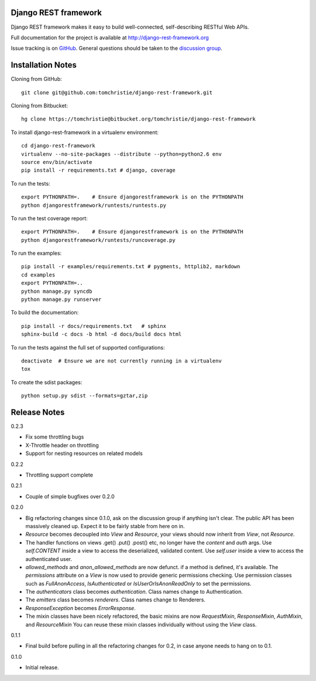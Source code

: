 Django REST framework
=====================

Django REST framework makes it easy to build well-connected, self-describing RESTful Web APIs.

Full documentation for the project is available at http://django-rest-framework.org

Issue tracking is on `GitHub <https://github.com/tomchristie/django-rest-framework/issues>`_.
General questions should be taken to the `discussion group <http://groups.google.com/group/django-rest-framework>`_.



Installation Notes
==================

Cloning from GitHub::

    git clone git@github.com:tomchristie/django-rest-framework.git


Cloning from Bitbucket::

    hg clone https://tomchristie@bitbucket.org/tomchristie/django-rest-framework


To install django-rest-framework in a virtualenv environment::

    cd django-rest-framework
    virtualenv --no-site-packages --distribute --python=python2.6 env
    source env/bin/activate
    pip install -r requirements.txt # django, coverage


To run the tests::

    export PYTHONPATH=.    # Ensure djangorestframework is on the PYTHONPATH
    python djangorestframework/runtests/runtests.py


To run the test coverage report::

    export PYTHONPATH=.    # Ensure djangorestframework is on the PYTHONPATH
    python djangorestframework/runtests/runcoverage.py


To run the examples::

    pip install -r examples/requirements.txt # pygments, httplib2, markdown
    cd examples
    export PYTHONPATH=..
    python manage.py syncdb
    python manage.py runserver


To build the documentation::

    pip install -r docs/requirements.txt   # sphinx
    sphinx-build -c docs -b html -d docs/build docs html


To run the tests against the full set of supported configurations::

    deactivate  # Ensure we are not currently running in a virtualenv
    tox


To create the sdist packages::

    python setup.py sdist --formats=gztar,zip



Release Notes
=============

0.2.3

* Fix some throttling bugs
* X-Throttle header on throttling
* Support for nesting resources on related models

0.2.2

* Throttling support complete

0.2.1

* Couple of simple bugfixes over 0.2.0
  
0.2.0

* Big refactoring changes since 0.1.0, ask on the discussion group if anything isn't clear.
  The public API has been massively cleaned up.  Expect it to be fairly stable from here on in.

* `Resource` becomes decoupled into `View` and `Resource`, your views should now inherit from `View`, not `Resource`.

* The handler functions on views .get() .put() .post() etc, no longer have the `content` and `auth` args.
  Use `self.CONTENT` inside a view to access the deserialized, validated content.
  Use `self.user` inside a view to access the authenticated user.

* `allowed_methods` and `anon_allowed_methods` are now defunct.  if a method is defined, it's available.
  The `permissions` attribute on a `View` is now used to provide generic permissions checking.
  Use permission classes such as `FullAnonAccess`, `IsAuthenticated` or `IsUserOrIsAnonReadOnly` to set the permissions.

* The `authenticators` class becomes `authentication`.  Class names change to Authentication.

* The `emitters` class becomes `renderers`.  Class names change to Renderers.

* `ResponseException` becomes `ErrorResponse`.

* The mixin classes have been nicely refactored, the basic mixins are now `RequestMixin`, `ResponseMixin`, `AuthMixin`, and `ResourceMixin`
  You can reuse these mixin classes individually without using the `View` class.

0.1.1

* Final build before pulling in all the refactoring changes for 0.2, in case anyone needs to hang on to 0.1.

0.1.0

* Initial release.